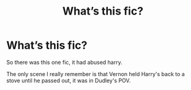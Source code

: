 #+TITLE: What’s this fic?

* What’s this fic?
:PROPERTIES:
:Author: Ramennoof
:Score: 1
:DateUnix: 1584745045.0
:DateShort: 2020-Mar-21
:FlairText: What's That Fic?
:END:
So there was this one fic, it had abused harry.

The only scene I really remember is that Vernon held Harry's back to a stove until he passed out, it was in Dudley's POV.

